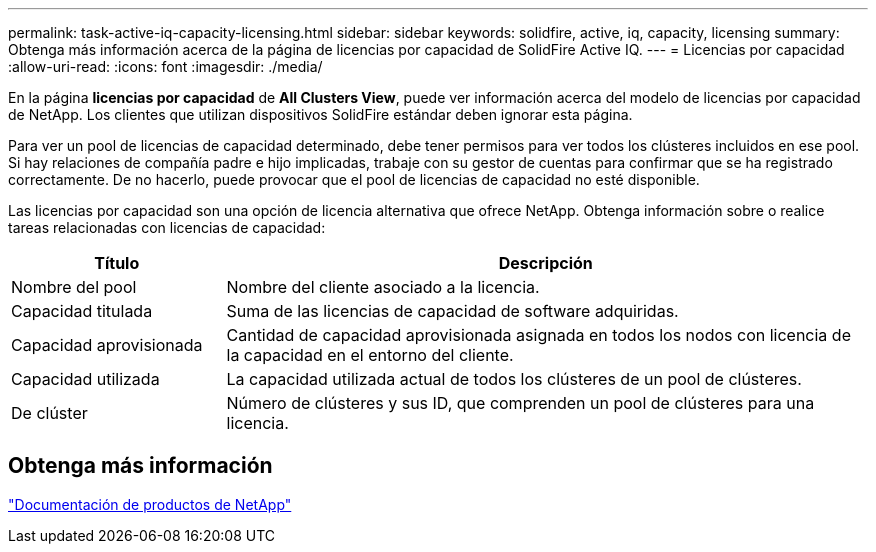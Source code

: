 ---
permalink: task-active-iq-capacity-licensing.html 
sidebar: sidebar 
keywords: solidfire, active, iq, capacity, licensing 
summary: Obtenga más información acerca de la página de licencias por capacidad de SolidFire Active IQ. 
---
= Licencias por capacidad
:allow-uri-read: 
:icons: font
:imagesdir: ./media/


[role="lead"]
En la página *licencias por capacidad* de *All Clusters View*, puede ver información acerca del modelo de licencias por capacidad de NetApp. Los clientes que utilizan dispositivos SolidFire estándar deben ignorar esta página.

Para ver un pool de licencias de capacidad determinado, debe tener permisos para ver todos los clústeres incluidos en ese pool. Si hay relaciones de compañía padre e hijo implicadas, trabaje con su gestor de cuentas para confirmar que se ha registrado correctamente. De no hacerlo, puede provocar que el pool de licencias de capacidad no esté disponible.

Las licencias por capacidad son una opción de licencia alternativa que ofrece NetApp. Obtenga información sobre o realice tareas relacionadas con licencias de capacidad:

[cols="25,75"]
|===
| Título | Descripción 


| Nombre del pool | Nombre del cliente asociado a la licencia. 


| Capacidad titulada | Suma de las licencias de capacidad de software adquiridas. 


| Capacidad aprovisionada | Cantidad de capacidad aprovisionada asignada en todos los nodos con licencia de la capacidad en el entorno del cliente. 


| Capacidad utilizada | La capacidad utilizada actual de todos los clústeres de un pool de clústeres. 


| De clúster | Número de clústeres y sus ID, que comprenden un pool de clústeres para una licencia. 
|===


== Obtenga más información

https://www.netapp.com/support-and-training/documentation/["Documentación de productos de NetApp"^]
